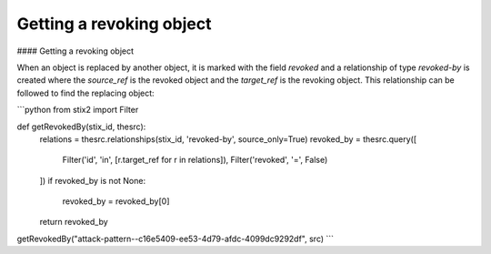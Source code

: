 Getting a revoking object
===============

#### Getting a revoking object

When an object is replaced by another object, it is marked with the field `revoked` and a relationship of type `revoked-by` is created where the `source_ref` is the revoked object and the `target_ref` is the revoking object. This relationship can be followed to find the replacing object:

```python
from stix2 import Filter

def getRevokedBy(stix_id, thesrc):
    relations = thesrc.relationships(stix_id, 'revoked-by', source_only=True)
    revoked_by = thesrc.query([
        Filter('id', 'in', [r.target_ref for r in relations]),
        Filter('revoked', '=', False)
    ])
    if revoked_by is not None:
        revoked_by = revoked_by[0]

    return revoked_by

getRevokedBy("attack-pattern--c16e5409-ee53-4d79-afdc-4099dc9292df", src)
```